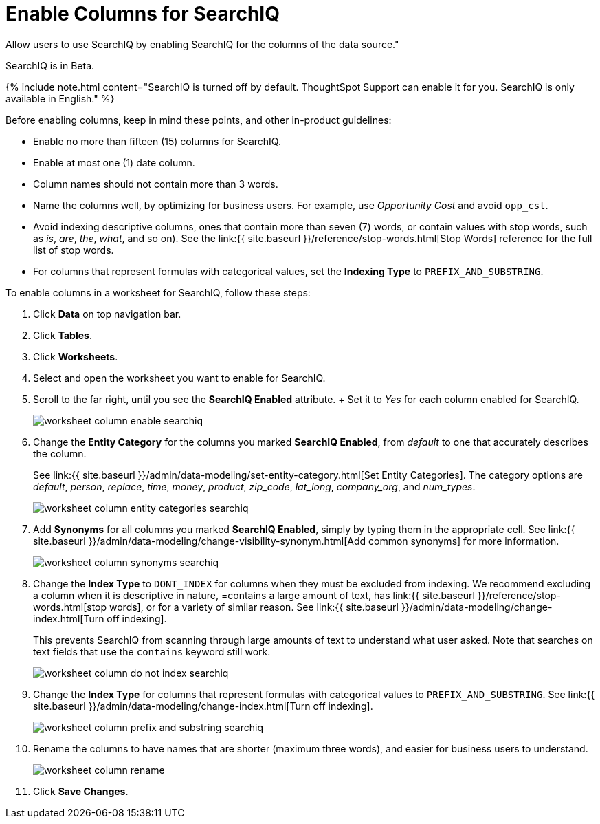 = Enable Columns for SearchIQ
:last_updated: 12/17/2020


Allow users to use SearchIQ by enabling SearchIQ for the columns of the data source."

SearchIQ is in [.label.label-beta]#Beta#.

{% include note.html content="SearchIQ is turned off by default.
ThoughtSpot Support can enable it for you.
SearchIQ is only available in English." %}

Before enabling columns, keep in mind these points, and other in-product guidelines:

* Enable no more than fifteen (15) columns for SearchIQ.
* Enable at most one (1) date column.
* Column names should not contain more than 3 words.
* Name the columns well, by optimizing for business users.
For example, use _Opportunity Cost_ and avoid `opp_cst`.
* Avoid indexing descriptive columns, ones that contain more than seven (7) words, or contain values with stop words, such as _is_, _are_, _the_, _what_, and so on).
See the link:{{ site.baseurl }}/reference/stop-words.html[Stop Words] reference for the full list of stop words.
* For columns that represent formulas with categorical values, set the *Indexing Type* to `PREFIX_AND_SUBSTRING`.

To enable columns in a worksheet for SearchIQ, follow these steps:

. Click *Data* on top navigation bar.
. Click *Tables*.
. Click *Worksheets*.
. Select and open the worksheet you want to enable for SearchIQ.
. Scroll to the far right, until you see the *SearchIQ Enabled* attribute.
+ Set it to _Yes_ for each column enabled for SearchIQ.
+
image::worksheet-column-enable-searchiq.png[]

. Change the *Entity Category* for the columns you marked *SearchIQ Enabled*, from _default_ to one that accurately describes the column.
+
See link:{{ site.baseurl }}/admin/data-modeling/set-entity-category.html[Set Entity Categories].
The category options are _default_, _person_, _replace_, _time_, _money_, _product_, _zip_code_, _lat_long_, _company_org_, and _num_types_.
+
image::worksheet-column-entity-categories-searchiq.png[]

. Add *Synonyms* for all columns you marked *SearchIQ Enabled*, simply by typing them in the appropriate cell.
See link:{{ site.baseurl }}/admin/data-modeling/change-visibility-synonym.html[Add common synonyms] for more information.
+
image::worksheet-column-synonyms-searchiq.png[]

. Change the *Index Type* to `DONT_INDEX` for columns when they must be excluded from indexing.
We recommend excluding a column when it is descriptive in nature, =contains a large amount of text, has link:{{ site.baseurl }}/reference/stop-words.html[stop words], or for a variety of similar reason.
See link:{{ site.baseurl }}/admin/data-modeling/change-index.html[Turn off indexing].
+
This prevents SearchIQ from scanning through large amounts of text to understand what user asked.
Note that searches on text fields that use the `contains` keyword still work.
+
image::worksheet-column-do-not-index-searchiq.png[]

. Change the *Index Type* for columns that represent formulas with categorical values to `PREFIX_AND_SUBSTRING`.
See link:{{ site.baseurl }}/admin/data-modeling/change-index.html[Turn off indexing].
+
image::worksheet-column-prefix-and-substring-searchiq.png[]

. Rename the columns to have names that are shorter (maximum three words), and easier for business users to understand.
+
image::worksheet-column-rename.png[]

. Click *Save Changes*.
